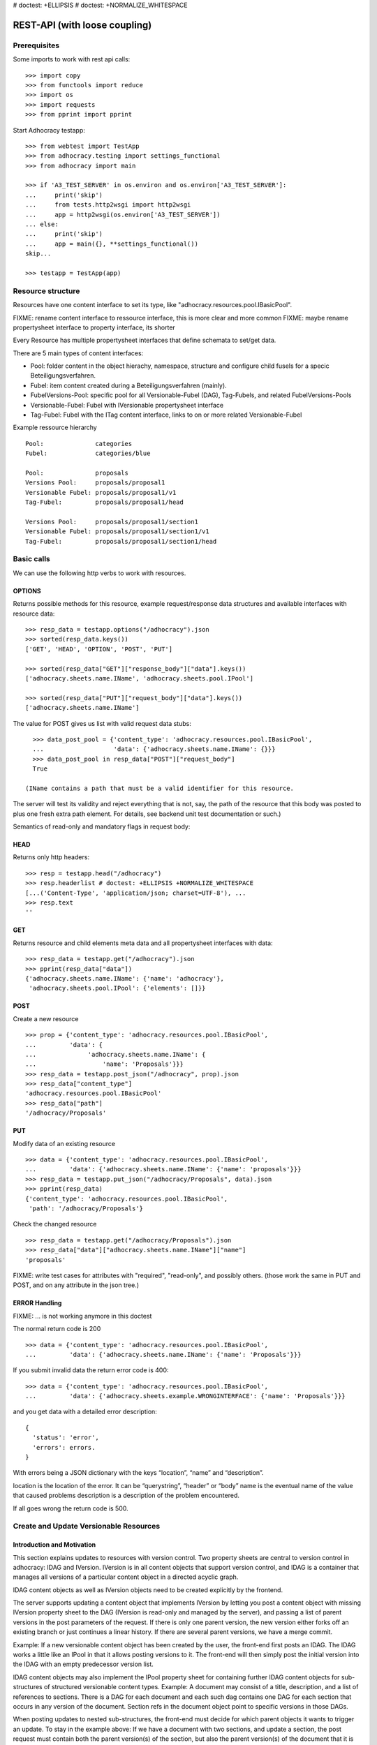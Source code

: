 # doctest: +ELLIPSIS
# doctest: +NORMALIZE_WHITESPACE

REST-API (with loose coupling)
===============================

Prerequisites
-------------

Some imports to work with rest api calls::

    >>> import copy
    >>> from functools import reduce
    >>> import os
    >>> import requests
    >>> from pprint import pprint

Start Adhocracy testapp::

    >>> from webtest import TestApp
    >>> from adhocracy.testing import settings_functional
    >>> from adhocracy import main

    >>> if 'A3_TEST_SERVER' in os.environ and os.environ['A3_TEST_SERVER']:
    ...     print('skip')
    ...     from tests.http2wsgi import http2wsgi
    ...     app = http2wsgi(os.environ['A3_TEST_SERVER'])
    ... else:
    ...     print('skip')
    ...     app = main({}, **settings_functional())
    skip...

    >>> testapp = TestApp(app)


Resource structure
------------------

Resources have one content interface to set its type, like
"adhocracy.resources.pool.IBasicPool".

FIXME: rename content interface to ressource interface, this is more clear and more common
FIXME: maybe rename propertysheet interface to property interface, its shorter

Every Resource has multiple propertysheet interfaces that define schemata to set/get data.

There are 5 main types of content interfaces:

* Pool: folder content in the object hierachy, namespace, structure and configure child fusels for a specic Beteiligungsverfahren.
* Fubel: item content created during a Beteiligungsverfahren (mainly).

* FubelVersions-Pool: specific pool for all Versionable-Fubel (DAG), Tag-Fubels, and related FubelVersions-Pools
* Versionable-Fubel: Fubel with IVersionable propertysheet interface
* Tag-Fubel: Fubel with the ITag content interface, links to on or more related Versionable-Fubel

Example ressource hierarchy ::

    Pool:              categories
    Fubel:             categories/blue

    Pool:              proposals
    Versions Pool:     proposals/proposal1
    Versionable Fubel: proposals/proposal1/v1
    Tag-Fubel:         proposals/proposal1/head

    Versions Pool:     proposals/proposal1/section1
    Versionable Fubel: proposals/proposal1/section1/v1
    Tag-Fubel:         proposals/proposal1/section1/head

Basic calls
-----------

We can use the following http verbs to work with resources.


OPTIONS
~~~~~~~

Returns possible methods for this resource, example request/response data
structures and available interfaces with resource data::

    >>> resp_data = testapp.options("/adhocracy").json
    >>> sorted(resp_data.keys())
    ['GET', 'HEAD', 'OPTION', 'POST', 'PUT']

    >>> sorted(resp_data["GET"]["response_body"]["data"].keys())
    ['adhocracy.sheets.name.IName', 'adhocracy.sheets.pool.IPool']

    >>> sorted(resp_data["PUT"]["request_body"]["data"].keys())
    ['adhocracy.sheets.name.IName']

The value for POST gives us list with valid request data stubs::

    >>> data_post_pool = {'content_type': 'adhocracy.resources.pool.IBasicPool',
    ...                   'data': {'adhocracy.sheets.name.IName': {}}}
    >>> data_post_pool in resp_data["POST"]["request_body"]
    True

  (IName contains a path that must be a valid identifier for this resource.
The server will test its validity and reject everything that is not, say,
the path of the resource that this body was posted to plus one fresh
extra path element.  For details, see backend unit test documentation
or such.)

Semantics of read-only and mandatory flags in request body:


HEAD
~~~~

Returns only http headers::

    >>> resp = testapp.head("/adhocracy")
    >>> resp.headerlist # doctest: +ELLIPSIS +NORMALIZE_WHITESPACE
    [...('Content-Type', 'application/json; charset=UTF-8'), ...
    >>> resp.text
    ''


GET
~~~

Returns resource and child elements meta data and all propertysheet interfaces with data::

    >>> resp_data = testapp.get("/adhocracy").json
    >>> pprint(resp_data["data"])
    {'adhocracy.sheets.name.IName': {'name': 'adhocracy'},
     'adhocracy.sheets.pool.IPool': {'elements': []}}

POST
~~~~

Create a new resource ::

    >>> prop = {'content_type': 'adhocracy.resources.pool.IBasicPool',
    ...         'data': {
    ...              'adhocracy.sheets.name.IName': {
    ...                  'name': 'Proposals'}}}
    >>> resp_data = testapp.post_json("/adhocracy", prop).json
    >>> resp_data["content_type"]
    'adhocracy.resources.pool.IBasicPool'
    >>> resp_data["path"]
    '/adhocracy/Proposals'

PUT
~~~

Modify data of an existing resource ::

    >>> data = {'content_type': 'adhocracy.resources.pool.IBasicPool',
    ...         'data': {'adhocracy.sheets.name.IName': {'name': 'proposals'}}}
    >>> resp_data = testapp.put_json("/adhocracy/Proposals", data).json
    >>> pprint(resp_data)
    {'content_type': 'adhocracy.resources.pool.IBasicPool',
     'path': '/adhocracy/Proposals'}

Check the changed resource ::

    >>> resp_data = testapp.get("/adhocracy/Proposals").json
    >>> resp_data["data"]["adhocracy.sheets.name.IName"]["name"]
    'proposals'

FIXME: write test cases for attributes with "required", "read-only",
and possibly others.  (those work the same in PUT and POST, and on any
attribute in the json tree.)


ERROR Handling
~~~~~~~~~~~~~~

FIXME: ... is not working anymore in this doctest

The normal return code is 200 ::

    >>> data = {'content_type': 'adhocracy.resources.pool.IBasicPool',
    ...         'data': {'adhocracy.sheets.name.IName': {'name': 'Proposals'}}}

.. >>> testapp.put_json("/adhocracy/Proposals", data)
.. 200 OK application/json ...

If you submit invalid data the return error code is 400::

    >>> data = {'content_type': 'adhocracy.resources.pool.IBasicPool',
    ...         'data': {'adhocracy.sheets.example.WRONGINTERFACE': {'name': 'Proposals'}}}

.. >>> testapp.put_json("/adhocracy/Proposals", data)
.. Traceback (most recent call last):
.. ...
.. {"errors": [{"description": ...

and you get data with a detailed error description::

     {
       'status': 'error',
       'errors': errors.
     }

With errors being a JSON dictionary with the keys “location”, “name”
and “description”.

location is the location of the error. It can be “querystring”,
“header” or “body”
name is the eventual name of the value that caused problems
description is a description of the problem encountered.

If all goes wrong the return code is 500.


Create and Update Versionable Resources
---------------------------------------


Introduction and Motivation
~~~~~~~~~~~~~~~~~~~~~~~~~~~

This section explains updates to resources with version control.  Two
property sheets are central to version control in adhocracy: IDAG and
IVersion.  IVersion is in all content objects that support version
control, and IDAG is a container that manages all versions of a
particular content object in a directed acyclic graph.

IDAG content objects as well as IVersion objects need to be created
explicitly by the frontend.

The server supports updating a content object that implements IVersion by
letting you post a content object with missing IVersion property sheet
to the DAG (IVersion is read-only and managed by the server), and
passing a list of parent versions in the post parameters of the
request.  If there is only one parent version, the new version either
forks off an existing branch or just continues a linear history.  If
there are several parent versions, we have a merge commit.

Example: If a new versionable content object has been created by the
user, the front-end first posts an IDAG.  The IDAG works a little like
an IPool in that it allows posting versions to it.  The front-end will
then simply post the initial version into the IDAG with an empty
predecessor version list.

IDAG content objects may also implement the IPool property sheet for
containing further IDAG content objects for sub-structures of
structured versionable content types.  Example: A document may consist
of a title, description, and a list of references to sections.
There is a DAG for each document and each such dag contains one DAG
for each section that occurs in any version of the document.
Section refs in the document object point to specific versions in
those DAGs.

When posting updates to nested sub-structures, the front-end must
decide for which parent objects it wants to trigger an update.  To
stay in the example above: If we have a document with two sections,
and update a section, the post request must contain both the parent
version(s) of the section, but also the parent version(s) of the
document that it is supposed to update.

To see why, consider the following situation::

    Doc     v0       v1      v2
                    /       /
    Par1    v0    v1       /
                          /
    Par2    v0          v1

          >-----> time >-------->

We want Doc to be available in 3 versions that are linearly dependent
on each other.  But when the update to Par2 is posted, the server has
no way of knowing that it should update v1 of Doc, BUT NOT v0!


Create
~~~~~~

Create a ProposalVersionsPool (aka FubelVersionsPool with the wanted resource type) ::

    >>> prop = {'content_type': 'adhocracy.resources.proposal.IProposalVersionsPool',
    ...         'data': {
    ...              'adhocracy.sheets.name.IName': {
    ...                  'name': 'kommunismus'}
    ...              }
    ...         }
    >>> resp = testapp.post_json("/adhocracy/Proposals", prop)
    >>> proposal_versions_path = resp.json["path"]
    >>> proposal_versions_path
    '/adhocracy/Proposals/kommunismus'

The return data has the new attribute 'first_version_path' to get the path first Version::

    >>> proposal_v1_path = resp.json['first_version_path']
    >>> proposal_v1_path
    '/adhocracy/Proposals/kommunismus/VERSION_0000000'

Version IDs are numeric and assigned by the server.  The front-end has
no control over them, and they are not supposed to be human-memorable.
For human-memorable version pointers that also allow for complex
update behavior (fixed-commit, always-newest, ...), consider property
sheet ITags.

The ProposalVersionsPool has the IVersions and ITags interfaces to work with Versions::

    >>> resp = testapp.get(proposal_versions_path)
    >>> resp.json['data']['adhocracy.sheets.versions.IVersions']['elements']
    ['/adhocracy/Proposals/kommunismus/VERSION_0000000']

    >>> resp.json['data']['adhocracy.sheets.tags.ITags']['elements']
    ['/adhocracy/Proposals/kommunismus/FIRST', '/adhocracy/Proposals/kommunismus/LAST']

Update
~~~~~~

Fetch the first Proposal Version, it is empty ::

    >>> resp = testapp.get(proposal_v1_path)
    >>> pprint(resp.json['data']['adhocracy.sheets.document.IDocument'])
    {'description': '', 'elements': [], 'title': ''}

    >>> pprint(resp.json['data']['adhocracy.sheets.versions.IVersionable'])
    {'follows': []}

Create a second proposal that follows the first version ::

    >>> para = {'content_type': 'adhocracy.resources.proposal.IProposal',
    ...         'data': {'adhocracy.sheets.document.IDocument': {
    ...                     'title': 'kommunismus jetzt!',
    ...                     'description': 'blabla!',
    ...                     'elements': []},
    ...                  'adhocracy.sheets.versions.IVersionable': {
    ...                     'follows': [proposal_v1_path]}
    ...             }}
    >>> resp = testapp.post_json(proposal_versions_path, para)
    >>> proposal_v2_path = resp.json["path"]
    >>> proposal_v2_path != proposal_v1_path
    True


Add and update child resource
~~~~~~~~~~~~~~~~~~~~~~~~~~~~~

Create a SectionVersionsPool inside the ProposalVersionsPool::

    >>> prop = {'content_type': 'adhocracy.resources.section.ISectionVersionsPool',
    ...         'data': {'adhocracy.sheets.name.IName': {'name': 'kapitel1'},}
    ...         }
    >>> resp = testapp.post_json(proposal_versions_path, prop)
    >>> section_versions_path = resp.json["path"]
    >>> section_v1_path = resp.json["first_version_path"]

Create a third Proposal version and add the first Section version ::

    >>> para = {'content_type': 'adhocracy.resources.proposal.IProposal',
    ...         'data': {'adhocracy.sheets.document.IDocument': {
    ...                     'elements': [section_v1_path]},
    ...                  'adhocracy.sheets.versions.IVersionable': {
    ...                     'follows': [proposal_v2_path],}
    ...                 }}
    >>> resp = testapp.post_json(proposal_versions_path, para)
    >>> proposal_v3_path = resp.json["path"]


If we create a second Section version ::

    >>> prop = {'content_type': 'adhocracy.resources.section.ISection',
    ...         'data': {
    ...              'adhocracy.sheets.document.ISection': {
    ...                  'title': 'Kapitel Überschrift Bla',
    ...                  'elements': []},
    ...               'adhocracy.sheets.versions.IVersionable': {
    ...                  'follows': [section_v1_path],
    ...                  }
    ...          }}
    >>> resp = testapp.post_json(section_versions_path, prop)
    >>> section_v2_path = resp.json['path']
    >>> section_v2_path != section_v1_path
    True

we automatically create a fourth Proposal version ::

    >>> resp = testapp.get(proposal_versions_path)
    >>> pprint(resp.json['data']['adhocracy.sheets.versions.IVersions'])
    {'elements': ['/adhocracy/Proposals/kommunismus/VERSION_0000000',
                  '/adhocracy/Proposals/kommunismus/VERSION_0000001',
                  '/adhocracy/Proposals/kommunismus/VERSION_0000002',
                  '/adhocracy/Proposals/kommunismus/VERSION_0000003']}

FIXME: the elements listing in the ITags interface is not very helpful, the
tag names (like 'FIRST') are missing.

FIXME: should we add a Tag TAG_LAST, to reference the last added version?

FIXME: should the server tell in general where to post speccific
content interfaces? (like 'like', 'discussion',..)?  in other words,
should the client to be able to ask (e.g. with an OPTIONS request)
where to post a 'like'?

FIXME: s/follows/predecessors/g; s/followed_by/successors/g;?


Batch requests
––––––––––––––

FIXME: eliminate talk on postroots (it's obsolete).

FIXME: one batch is one transaction: if the last request failes with a
4xx error, the entire batch request must be rolled back.  the idea
expressed in this section that half of a batch should be committed is
weird and should be dropped.

The following URL accepts POSTs of ordered sequences (json arrays) of
encoded HTTP requests in one HTTP request body ::

    >>> batch_url = '/adhocracy-batch/'

The response contains an ordered sequence of the same (or, in case of
error, shorter) length that contains the resp. HTTP responses.  First
error terminates batch processing.  Batch requests are transactional
in the sense that either all are successfully carried out or nothing
is changed on the server.

Let's add some more paragraphs to the document above ::

FIXME: postroot will go away.

    >>> batch = [ { 'method': 'POST',
    ...             'path': propv2['postroot'],
    ...             'body': { 'content_type': 'adhocracy.resources.IParagraph',
    ...                       'data': { 'adhocracy.sheets.document.Text': {
    ...                           'text': 'sein blick ist vom vorüberziehn der stäbchen' }}}},
    ...           { 'method': 'POST',
    ...             'path': propv2['postroot'],
    ...             'body': { 'content_type': 'adhocracy.resources.IParagraph',
    ...                       'data': { 'adhocracy.sheets.document.Text': {
    ...                           'text': 'ganz weiß geworden, so wie nicht mehr frisch' }}}},
    ...           { 'method': 'POST',
    ...             'path': propv2['postroot'],
    ...             'body': { 'content_type': 'this is not a very well-known content-type, and will trigger an error!',
    ...                       'data': { 'adhocracy.sheets.document.Text': {
    ...                           'text': 'ihm ist als ob es tausend stäbchen gäbchen' }}}},
    ...           { 'method': 'POST',
    ...             'path': propv2['postroot'],
    ...             'body': { 'content_type': 'adhocracy.resources.IParagraph',
    ...                       'data': { 'adhocracy.sheets.document.Text': {
    ...                           'text': 'und in den tausend stäbchen keinen fisch' }}}},
    >>> batch_resp = testapp.post_json(batch_url, batch).json
    >>> pprint(batch_resp)
    [
        {
            'code': 200,
            'body': {
                'content_type': 'adhocracy.resources.IParagraph',
                'path': '...'
            }
        },
        {
            'code': 200,
            'body': {
                'content_type': 'adhocracy.resources.IParagraph',
                'path': '...'
            }
        },
        {
            'code': ...,
            'body': ...
        }
    ]

(The third element of the above array must have return code >= 400.
Not sure how to test this with doctest.)

Do this again with the last two paragraphs, but without the mistake
above.  Also throw in a request at the end that depends on the former.
References to objects earlier in the same batch request are easy:
Instead of a string that contains the URI, the 'path' field of the
reference object contains a number that points into the batch array
(numbering starts with '0').  (Numeric paths are only allowed in batch
requests!)

    >>> propv2['data']['adhocracy.sheets.document.IDocument']['paragraphs']
    ...      .append({ 'content_type': 'adhocracy.resources.IParagraph', 'path': batch_resp[0]['body']['path']})
    ... propv2['data']['adhocracy.sheets.document.IDocument']['paragraphs']
    ...      .append({ 'content_type': 'adhocracy.resources.IParagraph', 'path': batch_resp[1]['body']['path']})
    ... propv2['data']['adhocracy.sheets.document.IDocument']['paragraphs']
    ...      .append({ 'content_type': 'adhocracy.resources.IParagraph', 'path': 0})
    ... propv2['data']['adhocracy.sheets.document.IDocument']['paragraphs']
    ...      .append({ 'content_type': 'adhocracy.resources.IParagraph', 'path': 1})
    ... propv2_vrsbl = propv2['data']['adhocracy.sheets.versions.IVersionable']
    ... propv2_vrsbl['follows'] = [{'content_type': prop['content_type'], 'path': prop['path']}]
    ... batch = [ { 'method': 'POST',
    ...             'path': prop['postroot'],
    ...             'body': { 'content_type': 'adhocracy.resources.IParagraph',
    ...                       'data': { 'adhocracy.sheets.document.Text': {
    ...                           'text': 'ihm ist als ob es tausend stäbchen gäbchen' }}}},
    ...           { 'method': 'POST',
    ...             'path': prop['postroot'],
    ...             'body': { 'content_type': 'adhocracy.resources.IParagraph',
    ...                       'data': { 'adhocracy.sheets.document.Text': {
    ...                           'text': 'und in den tausend stäbchen keinen fisch' }}}},
    ...           { 'method': 'POST',
    ...             'path': propv2_vrsbl['postroot'],
    ...             'body': propv2 }
    ...         ]
    >>> batch_resp = testapp.post_json(batch_url, batch).json
    >>> pprint(batch_resp)
    [
        {
            'code': 200,
            'body': {
                'content_type': 'adhocracy.resources.IParagraph',
                'path': '...'
            }
        },
        {
            'code': 200,
            'body': {
                'content_type': 'adhocracy.resources.IParagraph',
                'path': '...'
            }
        },
        {
            'code': 200,
            'body': {
                'content_type': 'adhocracy.resources.proposal.IProposal',
                'path': '...'
            }
        }
    ]
    >>> propv3 = testapp.get_json(batch_resp[2]['body']['path']).json
    {
        'content_type': 'adhocracy.resources.proposal.IProposal',
        ...
    }


Other stuff
-----------

GET /interfaces/..::

    Get schema/interface information: attribute type/required/readonly, ...
    Get interface inheritage


GET/POST /workflows/..::

    Get workflow, apply workflow to content object.


GET/POST /transitions/..::

    Get available workflow transitions for content object, execute transition.


GET /query/..::

    query catalog to find content below /instances/spd


GET/POST /users::

    Get/Add user
